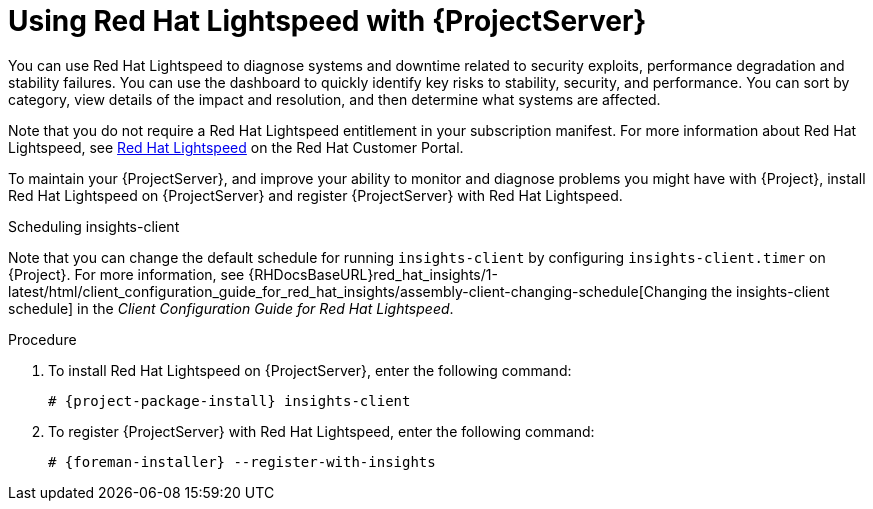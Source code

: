 [id='using-insights-with-server_{context}']
[id='using-insights-with-satellite-server_{context}']
= Using Red{nbsp}Hat Lightspeed with {ProjectServer}

You can use Red{nbsp}Hat Lightspeed to diagnose systems and downtime related to security exploits, performance degradation and stability failures.
You can use the dashboard to quickly identify key risks to stability, security, and performance.
You can sort by category, view details of the impact and resolution, and then determine what systems are affected.

Note that you do not require a Red{nbsp}Hat Lightspeed entitlement in your subscription manifest.
For more information about Red{nbsp}Hat Lightspeed, see https://access.redhat.com/products/red-hat-insights/[Red Hat Lightspeed] on the Red{nbsp}Hat Customer Portal.

To maintain your {ProjectServer}, and improve your ability to monitor and diagnose problems you might have with {Project}, install Red{nbsp}Hat Lightspeed on {ProjectServer} and register {ProjectServer} with Red{nbsp}Hat Lightspeed.

.Scheduling insights-client

Note that you can change the default schedule for running `insights-client` by configuring `insights-client.timer` on {Project}.
For more information, see {RHDocsBaseURL}red_hat_insights/1-latest/html/client_configuration_guide_for_red_hat_insights/assembly-client-changing-schedule[Changing the insights-client schedule] in the _Client Configuration Guide for Red Hat Lightspeed_.

.Procedure

. To install Red{nbsp}Hat Lightspeed on {ProjectServer}, enter the following command:
+
[options="nowrap" subs="+quotes,attributes"]
----
# {project-package-install} insights-client
----
+
. To register {ProjectServer} with Red{nbsp}Hat Lightspeed, enter the following command:
+
[options="nowrap" subs="+quotes,attributes"]
----
# {foreman-installer} --register-with-insights
----
